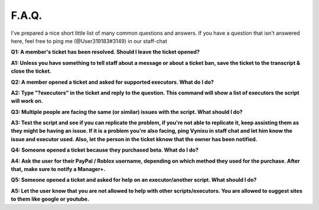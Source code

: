 
F.A.Q.
========
I've prepared a nice short little list of many common questions and answers. If you have a question that isn't answered here, feel free to ping me (@User319183#3149) in our staff-chat


**Q1: A member's ticket has been resolved. Should I leave the ticket opened?**


**A1: Unless you have something to tell staff about a message or about a ticket ban, save the ticket to the transcript & close the ticket.**



**Q2: A member opened a ticket and asked for supported executors. What do I do?**


**A2: Type "?executors" in the ticket and reply to the question. This command will show a list of executors the script will work on.**



**Q3: Multiple people are facing the same (or similar) issues with the script. What should I do?**

**A3: Test the script and see if you can replicate the problem, if you're not able to replicate it, keep assisting them as they might be having an issue. If it is a problem you're also facing, ping Vynixu in staff chat and let him know the issue and executor used. Also, let the person in the ticket kknow that the owner has been notified.**



**Q4: Someone opened a ticket because they purchased beta. What do I do?**


**A4: Ask the user for their PayPal / Roblox username, depending on which method they used for the purchase. After that, make sure to notify a Manager+.**



**Q5: Someone opened a ticket and asked for help on an executor/another script. What should I do?**


**A5: Let the user know that you are not allowed to help with other scripts/executors. You are allowed to suggest sites to them like google or youtube.**


